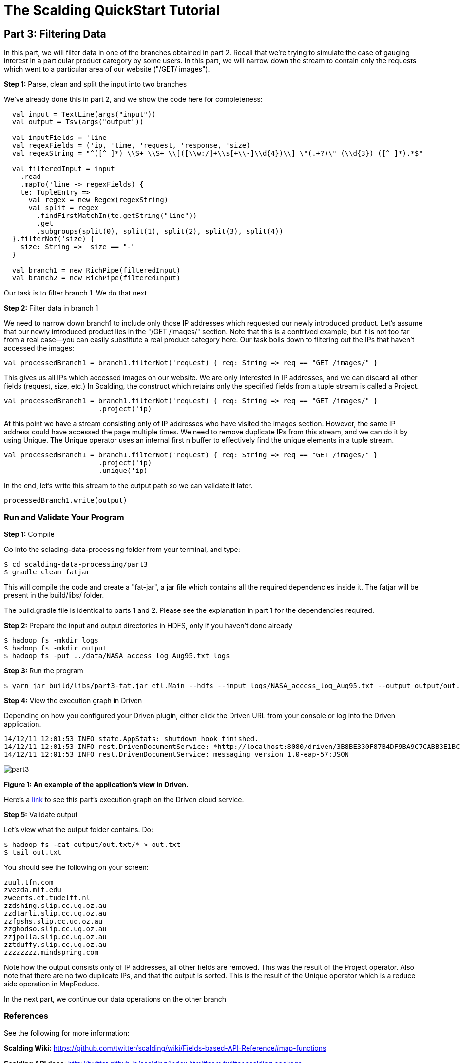 = The Scalding QuickStart Tutorial

== Part 3: Filtering Data

In this part, we will filter data in one of the branches obtained in part 2. Recall that we're trying to
simulate the case of gauging interest in a particular product category by some users. In this part, we will narrow down
the stream to contain only the requests which went to a particular area of our website ("/GET/ images").

*Step 1:* Parse, clean and split the input into two branches

We've already done this in part 2, and we show the code here for completeness:

[source,scala]
----
  val input = TextLine(args("input"))
  val output = Tsv(args("output"))

  val inputFields = 'line
  val regexFields = ('ip, 'time, 'request, 'response, 'size)
  val regexString = "^([^ ]*) \\S+ \\S+ \\[([\\w:/]+\\s[+\\-]\\d{4})\\] \"(.+?)\" (\\d{3}) ([^ ]*).*$"

  val filteredInput = input
    .read
    .mapTo('line -> regexFields) {
    te: TupleEntry =>
      val regex = new Regex(regexString)
      val split = regex
        .findFirstMatchIn(te.getString("line"))
        .get
        .subgroups(split(0), split(1), split(2), split(3), split(4))
  }.filterNot('size) {
    size: String =>  size == "-"
  }

  val branch1 = new RichPipe(filteredInput)
  val branch2 = new RichPipe(filteredInput)
----

Our task is to filter branch 1. We do that next.

*Step 2:* Filter data in branch 1

We need to narrow down branch1 to include only those IP addresses which requested our newly introduced product. Let's
assume that our newly introduced product lies in the "/GET /images/" section. Note that this is a contrived
example, but it is not too far from a real case--you can easily substitute a real product category here. Our task boils
down to filtering out the IPs that haven't accessed the images:

[source,scala]
----
val processedBranch1 = branch1.filterNot('request) { req: String => req == "GET /images/" }
----

This gives us all IPs which accessed images on our website. We are only interested in IP addresses, and we can
discard all other fields (request, size, etc.) In Scalding, the construct which retains only the specified fields from
a tuple stream is called a Project.

[source,scala]
----
val processedBranch1 = branch1.filterNot('request) { req: String => req == "GET /images/" }
                       .project('ip)
----

At this point we have a stream consisting only of IP addresses who have visited the images section. However, the same
IP address could have accessed the page multiple times. We need to remove duplicate IPs from this stream, and we can
do it by using Unique. The Unique operator uses an internal first n buffer to effectively find the unique elements in
a tuple stream.

[source,scala]
----
val processedBranch1 = branch1.filterNot('request) { req: String => req == "GET /images/" }
                       .project('ip)
                       .unique('ip)
----

In the end, let's write this stream to the output path so we can validate it later.

[source,scala]
----
processedBranch1.write(output)
----
=== Run and Validate Your Program

*Step 1:* Compile

Go into the sclading-data-processing folder from your terminal, and type:

    $ cd scalding-data-processing/part3
    $ gradle clean fatjar

This will compile the code and create a "fat-jar", a jar file which contains all the required dependencies inside it.
The fatjar will be present in the build/libs/ folder.

The build.gradle file is identical to parts 1 and 2. Please see the explanation in part 1 for the dependencies required.

*Step 2:* Prepare the input and output directories in HDFS, only if you haven't done already

    $ hadoop fs -mkdir logs
    $ hadoop fs -mkdir output
    $ hadoop fs -put ../data/NASA_access_log_Aug95.txt logs

*Step 3:* Run the program

    $ yarn jar build/libs/part3-fat.jar etl.Main --hdfs --input logs/NASA_access_log_Aug95.txt --output output/out.txt

*Step 4:* View the execution graph in Driven

Depending on how you configured your Driven plugin, either click the Driven
URL from your console or log into the Driven application.

    14/12/11 12:01:53 INFO state.AppStats: shutdown hook finished.
    14/12/11 12:01:53 INFO rest.DrivenDocumentService: *http://localhost:8080/driven/3B8BE330F87B4DF9BA9C7CABB3E1BC16*
    14/12/11 12:01:53 INFO rest.DrivenDocumentService: messaging version 1.0-eap-57:JSON

image:part3.png[]

*Figure 1: An example of the application's view in Driven.*

Here's a http://showcase.cascading.io/index.html#/apps/4400B72CBFBF46F6876EAE3F02928265[link]
to see this part's execution graph on the Driven cloud service.

*Step 5:* Validate output

Let's view what the output folder contains. Do:

    $ hadoop fs -cat output/out.txt/* > out.txt
    $ tail out.txt

You should see the following on your screen:

    zuul.tfn.com
    zvezda.mit.edu
    zweerts.et.tudelft.nl
    zzdshing.slip.cc.uq.oz.au
    zzdtarli.slip.cc.uq.oz.au
    zzfgshs.slip.cc.uq.oz.au
    zzghodso.slip.cc.uq.oz.au
    zzjpolla.slip.cc.uq.oz.au
    zztduffy.slip.cc.uq.oz.au
    zzzzzzzz.mindspring.com

Note how the output consists only of IP addresses, all other fields are removed. This was the result of the Project
operator. Also note that there are no two duplicate IPs, and that the output is sorted. This is the result of the
Unique operator which is a reduce side operation in MapReduce.

In the next part, we continue our data operations on the other branch

=== References

See the following for more information:

*Scalding Wiki:* https://github.com/twitter/scalding/wiki/Fields-based-API-Reference#map-functions

*Scalding API docs:* http://twitter.github.io/scalding/index.html#com.twitter.scalding.package

== Next: Part 4 - Implementing custom functions

link:part4.html[Part 4 - Implementing custom functions]



